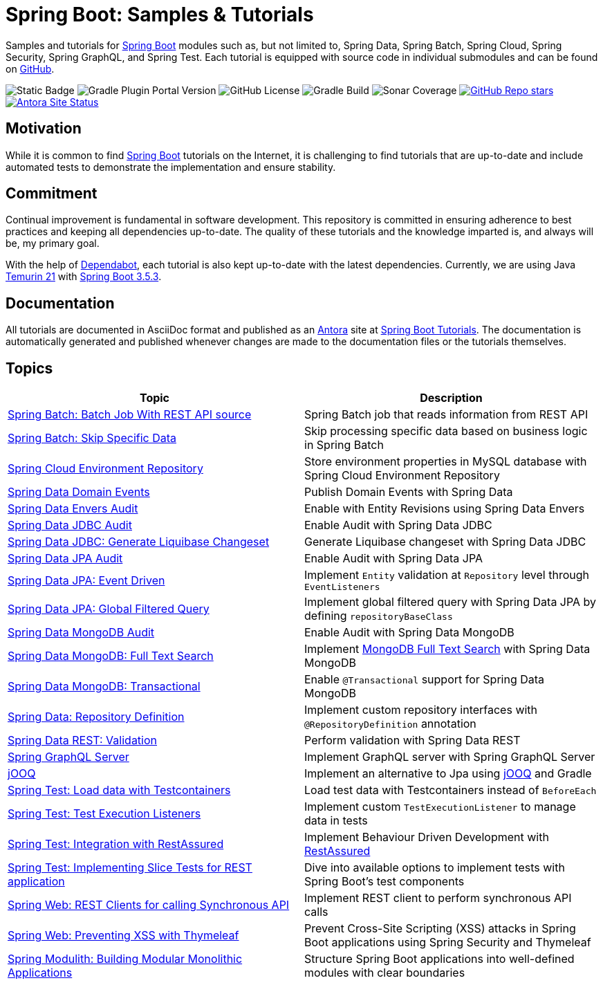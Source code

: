 = Spring Boot: Samples &amp; Tutorials
:nofooter:
:icons: font
:url-quickref: https://github.com/rashidi/spring-boot-tutorials
:url-docs: https://rashidi.github.io/spring-boot-tutorials

Samples and tutorials for https://spring.io/projects/spring-boot[Spring Boot] modules such as, but not limited to,
Spring Data, Spring Batch, Spring Cloud, Spring Security, Spring GraphQL, and Spring Test. Each tutorial is equipped
with source code in individual submodules and can be found on {url-quickref}[GitHub].

image:https://img.shields.io/badge/Java_-21-blue?style=flat-square[Static Badge]
image:https://img.shields.io/gradle-plugin-portal/v/org.springframework.boot?style=flat-square&logo=springboot&label=Spring%20Boot[Gradle Plugin Portal Version]
image:https://img.shields.io/github/license/rashidi/spring-boot-tutorials?style=flat-square&color=blue[GitHub License]
image:https://img.shields.io/github/actions/workflow/status/rashidi/spring-boot-tutorials/gradle-build.yml?style=flat-square&logo=githubactions&color=blue[Gradle Build]
image:https://img.shields.io/sonar/coverage/rashidi_spring-boot-tutorials?server=https%3A%2F%2Fsonarcloud.io&style=flat-square&color=blue[Sonar Coverage]
image:https://img.shields.io/github/stars/rashidi/spring-boot-tutorials?style=flat-square&logo=github[GitHub Repo stars, link={url-quickref}]
image:https://img.shields.io/github/actions/workflow/status/rashidi/spring-boot-tutorials/build-and-publish-antora.yml?style=flat-square&logo=antora&label=Antora&color=blue[Antora Site Status, link={url-docs}]

== Motivation

While it is common to find https://spring.io/projects/spring-boot[Spring Boot] tutorials on the Internet, it is
challenging to find tutorials that are up-to-date and include automated tests to demonstrate the implementation and
ensure stability.

== Commitment

Continual improvement is fundamental in software development. This repository is committed in ensuring adherence to
best practices and keeping all dependencies up-to-date. The quality of these tutorials and the knowledge imparted is,
and always will be, my primary goal.

With the help of https://github.com/dependabot[Dependabot], each tutorial is also kept up-to-date with the latest
dependencies. Currently, we are using Java https://adoptium.net/en-GB/temurin/releases/?version=21[Temurin 21]
with https://plugins.gradle.org/plugin/org.springframework.boot/3.5.3[Spring Boot 3.5.3].

== Documentation

All tutorials are documented in AsciiDoc format and published as an https://antora.org/[Antora] site at {url-docs}[Spring Boot Tutorials]. The documentation is automatically generated and published whenever changes are made to the documentation files or the tutorials themselves.

== Topics

|===
|Topic |Description

|link:batch-rest-repository[Spring Batch: Batch Job With REST API source] |Spring Batch job that reads information from REST API
|link:batch-skip-step[Spring Batch: Skip Specific Data] |Skip processing specific data based on business logic in Spring Batch
|link:cloud-jdbc-env-repo[Spring Cloud Environment Repository] |Store environment properties in MySQL database with Spring Cloud Environment Repository
|link:data-domain-events[Spring Data Domain Events] |Publish Domain Events with Spring Data
|link:data-envers-audit[Spring Data Envers Audit] |Enable with Entity Revisions using Spring Data Envers
|link:data-jdbc-audit[Spring Data JDBC Audit] |Enable Audit with Spring Data JDBC
|link:data-jdbc-schema-generation[Spring Data JDBC: Generate Liquibase Changeset] |Generate Liquibase changeset with Spring Data JDBC
|link:data-jpa-audit[Spring Data JPA Audit] |Enable Audit with Spring Data JPA
|link:data-jpa-event[Spring Data JPA: Event Driven] |Implement `Entity` validation at `Repository` level through `EventListeners`
|link:data-jpa-filtered-query[Spring Data JPA: Global Filtered Query] |Implement global filtered query with Spring Data JPA by defining `repositoryBaseClass`
|link:data-mongodb-audit[Spring Data MongoDB Audit] |Enable Audit with Spring Data MongoDB
|link:data-mongodb-full-text-search[Spring Data MongoDB: Full Text Search] |Implement link:https://docs.mongodb.com/manual/text-search/[MongoDB Full Text Search] with Spring Data MongoDB
|link:data-mongodb-transactional[Spring Data MongoDB: Transactional] |Enable `@Transactional` support for Spring Data MongoDB
|link:data-repository-definition[Spring Data: Repository Definition] |Implement custom repository interfaces with `@RepositoryDefinition` annotation
|link:data-rest-validation[Spring Data REST: Validation] |Perform validation with Spring Data REST
|link:graphql[Spring GraphQL Server] |Implement GraphQL server with Spring GraphQL Server
|link:jooq[jOOQ] | Implement an alternative to Jpa using https://www.jooq.org/[jOOQ] and Gradle
|link:data-mongodb-tc-data-load[Spring Test: Load data with Testcontainers] |Load test data with Testcontainers instead of `BeforeEach`
|link:test-execution-listeners[Spring Test: Test Execution Listeners] |Implement custom `TestExecutionListener` to manage data in tests
|link:test-rest-assured[Spring Test: Integration with RestAssured] | Implement Behaviour Driven Development with https://rest-assured.io/[RestAssured]
|link:test-slice-tests-rest[Spring Test: Implementing Slice Tests for REST application] | Dive into available options to implement tests with Spring Boot's test components
|link:web-rest-client[Spring Web: REST Clients for calling Synchronous API] | Implement REST client to perform synchronous API calls
|link:web-thymeleaf-xss[Spring Web: Preventing XSS with Thymeleaf] |Prevent Cross-Site Scripting (XSS) attacks in Spring Boot applications using Spring Security and Thymeleaf
|link:modulith[Spring Modulith: Building Modular Monolithic Applications] | Structure Spring Boot applications into well-defined modules with clear boundaries
|===
